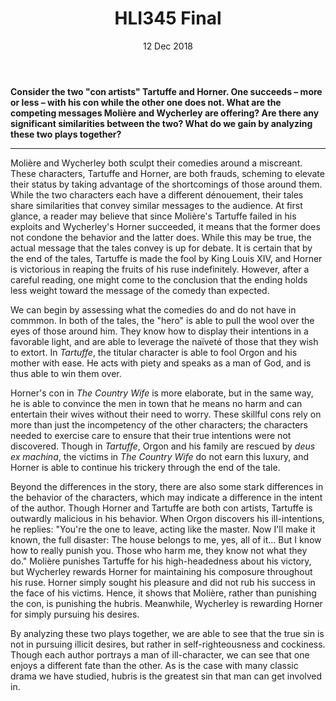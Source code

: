 #+TITLE: HLI345 Final
#+STARTUP: noindent showall
#+OPTIONS: toc:nil num:nil
#+DATE: 12 Dec 2018
#+LaTeX_HEADER: \usepackage[1.0]{geometry}

*Consider the two "con artists" Tartuffe and Horner. One succeeds -- more or less -- with his con while the other one does not. What are the competing messages Molière and Wycherley are offering? Are there any significant similarities between the two? What do we gain by analyzing these two plays together?*
--------

Molière and Wycherley both sculpt their comedies around a miscreant. These characters, Tartuffe and Horner, are both frauds, scheming to elevate their status by taking advantage of the shortcomings of those around them. While the two characters each have a different dénouement, their tales share similarities that convey similar messages to the audience. At first glance, a reader may believe that since Molière's Tartuffe failed in his exploits and Wycherley's Horner succeeded, it means that the former does not condone the behavior and the latter does. While this may be true, the actual message that the tales convey is up for debate. It is certain that by the end of the tales, Tartuffe is made the fool by King Louis XIV, and Horner is victorious in reaping the fruits of his ruse indefinitely. However, after a careful reading, one might come to the conclusion that the ending holds less weight toward the message of the comedy than expected.

We can begin by assessing what the comedies do and do not have in commmon. In both of the tales, the "hero" is able to pull the wool over the eyes of those around him. They know how to display their intentions in a favorable light, and are able to leverage the naïveté of those that they wish to extort. In /Tartuffe/, the titular character is able to fool Orgon and his mother with ease. He acts with piety and speaks as a man of God, and is thus able to win them over.

Horner's con in /The Country Wife/ is more elaborate, but in the same way, he is able to convince the men in town that he means no harm and can entertain their wives without their need to worry. These skillful cons rely on more than just the incompetency of the other characters; the characters needed to exercise care to ensure that their true intentions were not discovered. Though in /Tartuffe/, Orgon and his family are rescued by /deus ex machina/, the victims in /The Country Wife/ do not earn this luxury, and Horner is able to continue his trickery through the end of the tale.

Beyond the differences in the story, there are also some stark differences in the behavior of the characters, which may indicate a difference in the intent of the author. Though Horner and Tartuffe are both con artists, Tartuffe is outwardly malicious in his behavior. When Orgon discovers his ill-intentions, he replies: "You're the one to leave, acting like the master. Now I'll make it known, the full disaster: The house belongs to me, yes, all of it... But I know how to really punish you. Those who harm me, they know not what they do." Molière punishes Tartuffe for his high-headedness about his victory, but Wycherley rewards Horner for maintaining his composure throughout his ruse. Horner simply sought his pleasure and did not rub his success in the face of his victims. Hence, it shows that Molière, rather than punishing the con, is punishing the hubris. Meanwhile, Wycherley is rewarding Horner for simply pursuing his desires.

By analyzing these two plays together, we are able to see that the true sin is not in pursuing illicit desires, but rather in self-righteousness and cockiness. Though each author portrays a man of ill-character, we can see that one enjoys a different fate than the other. As is the case with many classic drama we have studied, hubris is the greatest sin that man can get involved in.
